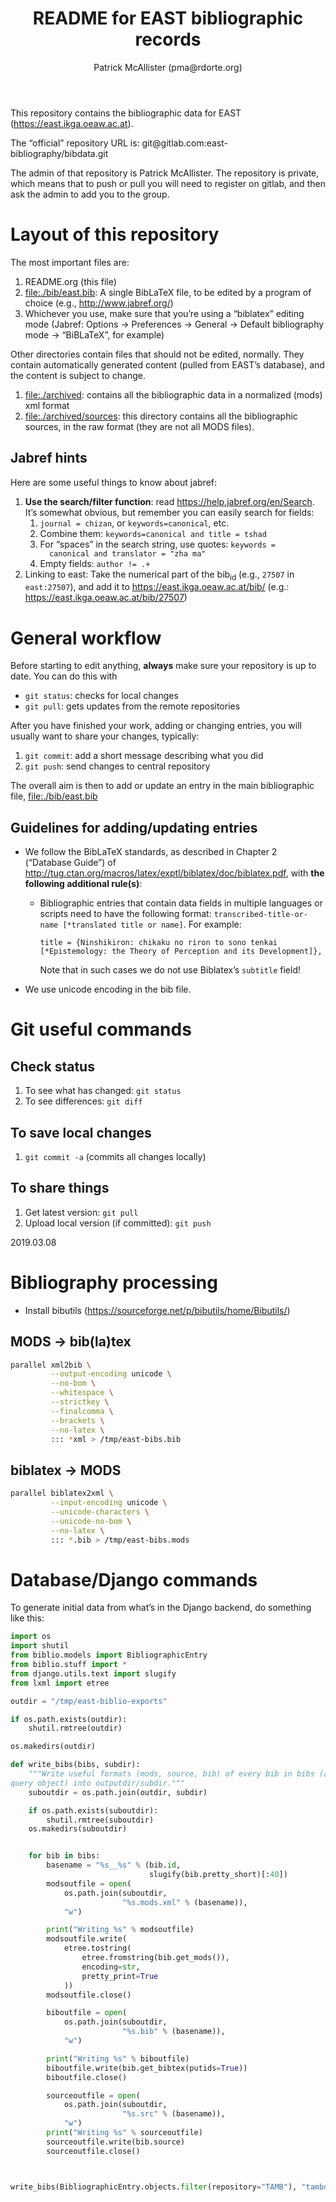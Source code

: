 #+TITLE: README for EAST bibliographic records
#+AUTHOR: Patrick McAllister (pma@rdorte.org)


This repository contains the bibliographic data for EAST
(https://east.ikga.oeaw.ac.at).

The “official” repository URL is:
git@gitlab.com:east-bibliography/bibdata.git

The admin of that repository is Patrick McAllister.  The repository is
private, which means that to push or pull you will need to register on
gitlab, and then ask the admin to add you to the group.


* Layout of this repository

The most important files are:

1) README.org (this file)
2) file:./bib/east.bib: A single BibLaTeX file, to be edited by a
   program of choice (e.g., http://www.jabref.org/)
3) Whichever you use, make sure that you’re using a “biblatex” editing
   mode (Jabref: Options -> Preferences -> General -> Default
   bibliography mode -> “BiBLaTeX”, for example)

Other directories contain files that should not be edited, normally.
They contain automatically generated content (pulled from EAST’s
database), and the content is subject to change.

1) file:./archived: contains all the bibliographic data in a
   normalized (mods) xml format
2) file:./archived/sources: this directory contains all the
   bibliographic sources, in the raw format (they are not all MODS
   files).


** Jabref hints

Here are some useful things to know about jabref:

1) *Use the search/filter function*: read
   https://help.jabref.org/en/Search. It’s somewhat obvious, but
   remember you can easily search for fields:
   1) ~journal = chizan~, or ~keywords=canonical~, etc.
   2) Combine them: ~keywords=canonical and title = tshad~
   3) For “spaces” in the search string, use quotes: ~keywords =
      canonical and translator = "zha ma"~
   4) Empty fields: ~author != .+~
2) Linking to east: Take the numerical part of the bib_id (e.g.,
   ~27507~ in ~east:27507~), and add it to
   https://east.ikga.oeaw.ac.at/bib/ (e.g.:
   https://east.ikga.oeaw.ac.at/bib/27507)

* General workflow

Before starting to edit anything, *always* make sure your repository
is up to date. You can do this with

- ~git status~: checks for local changes
- ~git pull~: gets updates from the remote repositories

After you have finished your work, adding or changing entries, you
will usually want to share your changes, typically:

1) ~git commit~: add a short message describing what you did
2) ~git push~: send changes to central repository

The overall aim is then to add or update an entry in the main
bibliographic file, file:./bib/east.bib

** Guidelines for adding/updating entries

- We follow the BibLaTeX standards, as described in Chapter 2
  (“Database Guide”) of
  http://tug.ctan.org/macros/latex/exptl/biblatex/doc/biblatex.pdf,
  with *the following additional rule(s)*:
  - Bibliographic entries that contain data fields in multiple
    languages or scripts need to have the following format:
    ~transcribed-title-or-name [*translated title or name]~.  For example:
    #+BEGIN_SRC 
    title = {Ninshikiron: chikaku no riron to sono tenkai [*Epistemology: the Theory of Perception and its Development]},
    #+END_SRC
    Note that in such cases we do not use Biblatex’s ~subtitle~ field!
- We use unicode encoding in the bib file.


* Git useful commands

** Check status

1) To see what has changed: ~git status~
2) To see differences: ~git diff~


** To save local changes

1) ~git commit -a~ (commits all changes locally)


** To share things

1) Get latest version: ~git pull~
2) Upload local version (if committed): ~git push~

2019.03.08






* Bibliography processing

- Install bibutils (https://sourceforge.net/p/bibutils/home/Bibutils/)

** MODS -> bib(la)tex

#+BEGIN_SRC bash
  parallel xml2bib \
           --output-encoding unicode \
           --no-bom \
           --whitespace \
           --strictkey \
           --finalcomma \
           --brackets \
           --no-latex \
           ::: *xml > /tmp/east-bibs.bib
#+END_SRC


** biblatex -> MODS

#+BEGIN_SRC bash
  parallel biblatex2xml \
           --input-encoding unicode \
           --unicode-characters \
           --unicode-no-bom \
           --no-latex \
           ::: *.bib > /tmp/east-bibs.mods
#+END_SRC


* Database/Django commands

To generate initial data from what’s in the Django backend, do
something like this:

#+BEGIN_SRC python
  import os
  import shutil
  from biblio.models import BibliographicEntry
  from biblio.stuff import *
  from django.utils.text import slugify
  from lxml import etree

  outdir = "/tmp/east-biblio-exports"

  if os.path.exists(outdir):
      shutil.rmtree(outdir)

  os.makedirs(outdir)

  def write_bibs(bibs, subdir):
      """Write useful formats (mods, source, bib) of every bib in bibs (a
  query object) into outputdir/subdir."""
      suboutdir = os.path.join(outdir, subdir)

      if os.path.exists(suboutdir):
          shutil.rmtree(suboutdir)
      os.makedirs(suboutdir)
    

      for bib in bibs:
          basename = "%s__%s" % (bib.id,
                                 slugify(bib.pretty_short)[:40])
          modsoutfile = open(
              os.path.join(suboutdir,
                           "%s.mods.xml" % (basename)),
              "w")

          print("Writing %s" % modsoutfile)
          modsoutfile.write(
              etree.tostring(
                  etree.fromstring(bib.get_mods()),
                  encoding=str,
                  pretty_print=True
              ))
          modsoutfile.close()

          biboutfile = open(
              os.path.join(suboutdir,
                           "%s.bib" % (basename)),
              "w")

          print("Writing %s" % biboutfile)
          biboutfile.write(bib.get_bibtex(putids=True))
          biboutfile.close()

          sourceoutfile = open(
              os.path.join(suboutdir,
                           "%s.src" % (basename)),
              "w")
          print("Writing %s" % sourceoutfile)
          sourceoutfile.write(bib.source)
          sourceoutfile.close()



  write_bibs(BibliographicEntry.objects.filter(repository="TAMB"), "tamboti")
#+END_SRC
